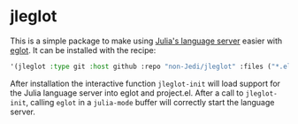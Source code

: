 * jleglot

This is a simple package to make using [[https://github.com/julia-vscode/LanguageServer.jl][Julia's language server]] easier
with [[https://github.com/joaotavora/eglot][eglot]]. It can be installed with the recipe:


#+begin_src emacs-lisp
  '(jleglot :type git :host github :repo "non-Jedi/jleglot" :files ("*.el" "*.jl" "*.toml"))
#+end_src

After installation the interactive function ~jleglot-init~ will load
support for the Julia language server into eglot and project.el. After
a call to ~jleglot-init~, calling ~eglot~ in a ~julia-mode~ buffer
will correctly start the language server.
